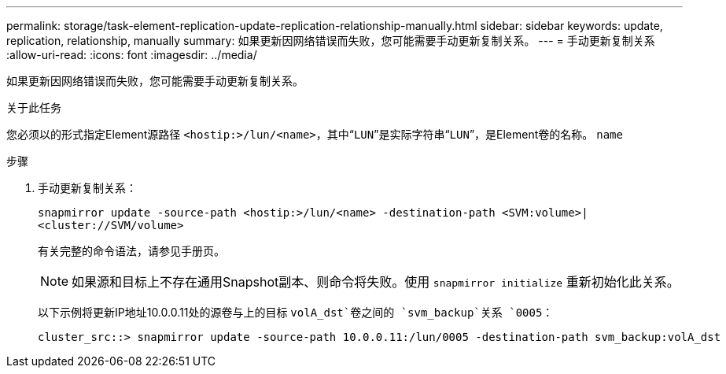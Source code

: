 ---
permalink: storage/task-element-replication-update-replication-relationship-manually.html 
sidebar: sidebar 
keywords: update, replication, relationship, manually 
summary: 如果更新因网络错误而失败，您可能需要手动更新复制关系。 
---
= 手动更新复制关系
:allow-uri-read: 
:icons: font
:imagesdir: ../media/


[role="lead"]
如果更新因网络错误而失败，您可能需要手动更新复制关系。

.关于此任务
您必须以的形式指定Element源路径 `<hostip:>/lun/<name>`，其中“`LUN`”是实际字符串“`LUN`”，是Element卷的名称。 `name`

.步骤
. 手动更新复制关系：
+
`snapmirror update -source-path <hostip:>/lun/<name> -destination-path <SVM:volume>|<cluster://SVM/volume>`

+
有关完整的命令语法，请参见手册页。

+
[NOTE]
====
如果源和目标上不存在通用Snapshot副本、则命令将失败。使用 `snapmirror initialize` 重新初始化此关系。

====
+
以下示例将更新IP地址10.0.0.11处的源卷与上的目标 `volA_dst`卷之间的 `svm_backup`关系 `0005`：

+
[listing]
----
cluster_src::> snapmirror update -source-path 10.0.0.11:/lun/0005 -destination-path svm_backup:volA_dst
----

